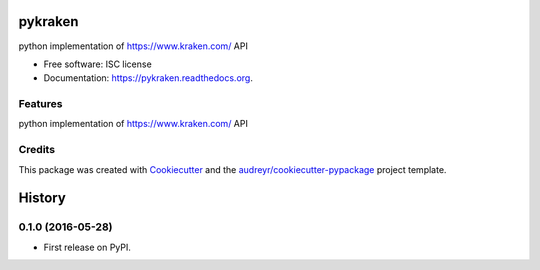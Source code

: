 ===============================
pykraken
===============================

.. image:: https://img.shields.io/pypi/v/pykraken.svg
        :target: https://pypi.python.org/pypi/pykraken

.. image:: https://img.shields.io/travis/euri10/pykraken.svg
        :target: https://travis-ci.org/euri10/pykraken

.. image:: https://readthedocs.org/projects/pykraken/badge/?version=latest
        :target: https://readthedocs.org/projects/pykraken/?badge=latest
        :alt: Documentation Status


python implementation of https://www.kraken.com/ API

* Free software: ISC license
* Documentation: https://pykraken.readthedocs.org.

Features
--------

python implementation of https://www.kraken.com/ API

Credits
---------

This package was created with Cookiecutter_ and the `audreyr/cookiecutter-pypackage`_ project template.

.. _Cookiecutter: https://github.com/audreyr/cookiecutter
.. _`audreyr/cookiecutter-pypackage`: https://github.com/audreyr/cookiecutter-pypackage


=======
History
=======

0.1.0 (2016-05-28)
------------------

* First release on PyPI.


